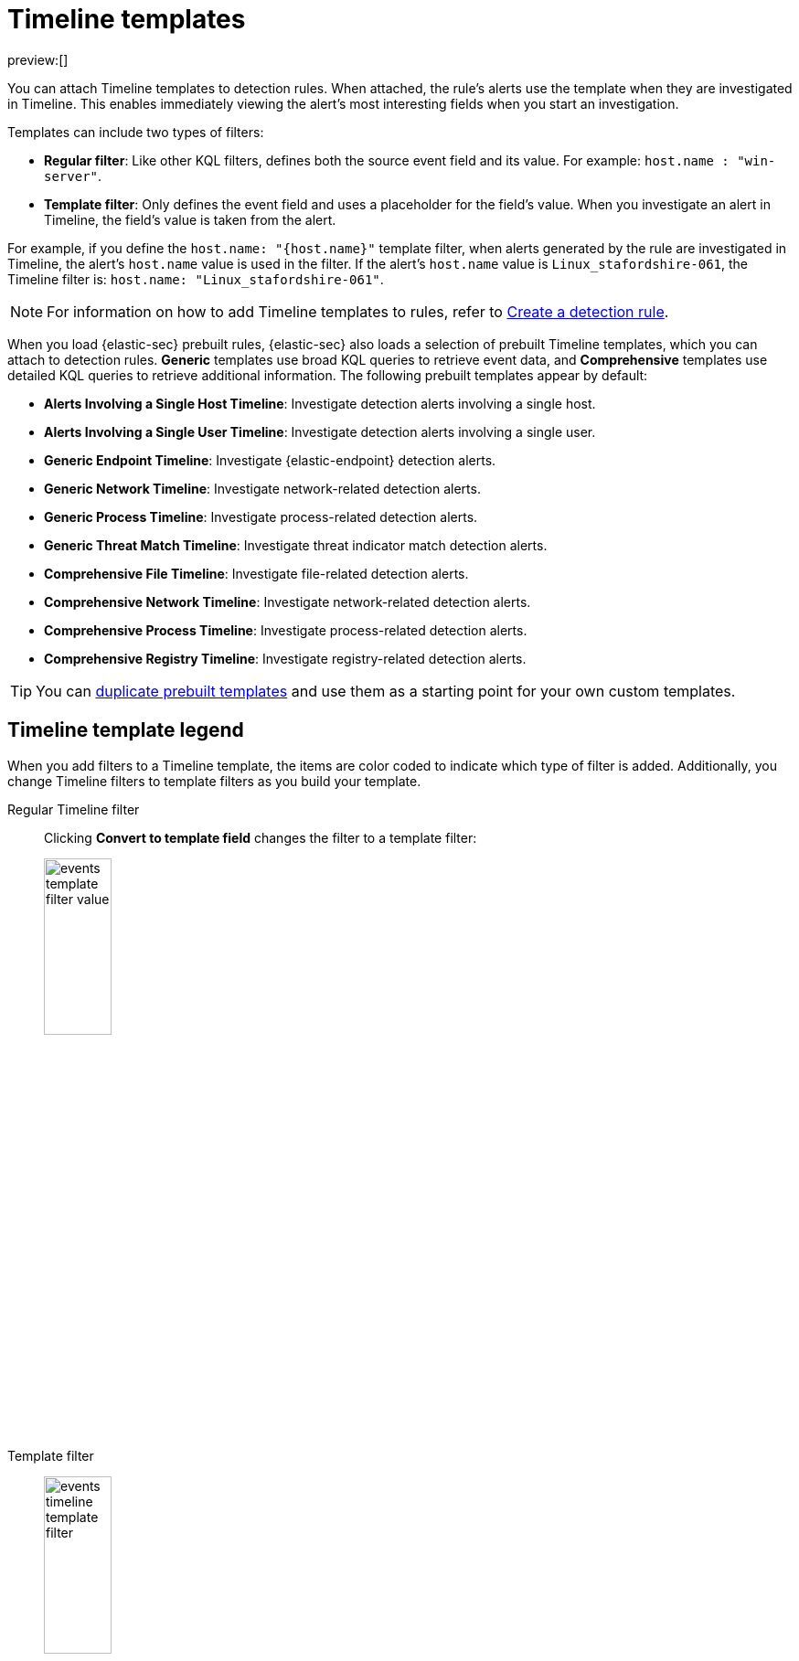[[security-timeline-templates-ui]]
= Timeline templates

// :description: Attach Timeline templates to detection rules to streamline investigations.
// :keywords: serverless, security, how-to, analyze, manage

preview:[]

You can attach Timeline templates to detection rules. When attached, the rule's alerts use the template when they are investigated in Timeline. This enables immediately viewing the alert's most interesting fields when you start an investigation.

Templates can include two types of filters:

* **Regular filter**: Like other KQL filters, defines both the source event field and its value. For example: `host.name : "win-server"`.
* **Template filter**: Only defines the event field and uses a placeholder
for the field's value. When you investigate an alert in Timeline, the field's value is taken from the alert.

For example, if you define the `host.name: "{host.name}"` template filter, when alerts generated by the rule are investigated in Timeline, the alert's
`host.name` value is used in the filter. If the alert's `host.name` value is
`Linux_stafordshire-061`, the Timeline filter is:
`host.name: "Linux_stafordshire-061"`.

[NOTE]
====
For information on how to add Timeline templates to rules, refer to <<security-rules-create,Create a detection rule>>.
====

When you load {elastic-sec} prebuilt rules, {elastic-sec} also loads a selection of prebuilt Timeline templates, which you can attach to detection rules. **Generic** templates use broad KQL queries to retrieve event data, and **Comprehensive** templates use detailed KQL queries to retrieve additional information. The following prebuilt templates appear by default:

* **Alerts Involving a Single Host Timeline**: Investigate detection alerts involving a single host.
* **Alerts Involving a Single User Timeline**: Investigate detection alerts involving a single user.
* **Generic Endpoint Timeline**: Investigate {elastic-endpoint} detection alerts.
* **Generic Network Timeline**: Investigate network-related detection alerts.
* **Generic Process Timeline**: Investigate process-related detection alerts.
* **Generic Threat Match Timeline**: Investigate threat indicator match detection alerts.
* **Comprehensive File Timeline**: Investigate file-related detection alerts.
* **Comprehensive Network Timeline**: Investigate network-related detection alerts.
* **Comprehensive Process Timeline**: Investigate process-related detection alerts.
* **Comprehensive Registry Timeline**: Investigate registry-related detection alerts.

[TIP]
====
You can <<man-templates-ui,duplicate prebuilt templates>> and use them as
a starting point for your own custom templates.
====

[discrete]
[[template-legend-ui]]
== Timeline template legend

When you add filters to a Timeline template, the items are color coded to
indicate which type of filter is added. Additionally, you change Timeline
filters to template filters as you build your template.

Regular Timeline filter::
Clicking **Convert to template field** changes the filter to a template filter:
+
[role="screenshot"]
image::images/timeline-templates-ui/-events-template-filter-value.png[width=30%]

Template filter::
+
[role="screenshot"]
image:images/timeline-templates-ui/-events-timeline-template-filter.png[width=30%]
+
When you <<man-templates-ui,convert a template to a Timeline>>, template filters with placeholders are disabled:
+
[role="screenshot"]
image::images/timeline-templates-ui/-events-invalid-filter.png[width=30%]
+
To enable the filter, either specify a value or change it to a field's existing filter (refer to <<pivot,Edit existing filters>>).

[discrete]
[[create-timeline-template]]
== Create a Timeline template

. Choose one of the following:
+
** Go to **Investigations** → **Timelines**. Click the **Templates** tab, then click **Create new Timeline template**.
** Go to the Timeline bar (which is at the bottom of most pages), click the image:images/icons/plusInCircle.svg[New Timeline] button, then click **Create new Timeline template**.
** From an open Timeline or Timeline template, click **New** → **New Timeline template**.
. Add filters to the new Timeline template. Click **Add field**, and select the required option:
+
** **Add field**: Add a regular Timeline filter.
** **Add template field**: Add a template filter with a value placeholder.
+
[TIP]
====
You can also drag and send items to the template from the **Overview**, **Hosts**, **Network**, and **Alerts** pages.
====
+
[role="screenshot"]
image::images/timeline-templates-ui/-events-create-a-timeline-template-field.png[An example of a Timeline filter]
. Click **Save** to give the template a title and description.

**Example**

To create a template for process-related alerts on a specific host:

* Add a regular filter for the host name:
`host.name: "Linux_stafordshire-061"`
* Add template filter for process names: `process.name: "{process.name}"`

[role="screenshot"]
image::images/timeline-templates-ui/-events-template-query-example.png[]

When alerts generated by rules associated with this template are investigated
in Timeline, the host name is `Linux_stafordshire-061`, whereas the process name
value is retrieved from the alert's `process.name` field.

[discrete]
[[man-templates-ui]]
== Manage existing Timeline templates

You can view, duplicate, export, delete, and create templates from existing Timelines:

. Go to **Investigations** → **Timelines** → **Templates**.
+
[role="screenshot"]
image::images/timeline-templates-ui/-events-all-actions-timeline-ui.png[]
. Click the **All actions** icon in the relevant row, and then select the action:
+
** **Create timeline from template** (refer to <<create-timeline-template,Create a Timeline template>>)
** **Duplicate template**
** **Export selected** (refer to <<import-export-timeline-templates,Export and import Timeline templates>>)
** **Delete selected**
** **Create query rule from timeline** (only available if the Timeline contains a KQL query)
** **Create EQL rule from timeline** (only available if the Timeline contains an EQL query)

[TIP]
====
To perform the same action on multiple templates, select templates, then the required action from the **Bulk actions** menu.
====

[NOTE]
====
You cannot delete prebuilt templates.
====

[discrete]
[[import-export-timeline-templates]]
== Export and import Timeline templates

You can import and export Timeline templates, which enables importing templates from one space or {elastic-sec} instance to another. Exported templates are saved in an `ndjson` file.

. Go to **Investigations** → **Timelines** → **Templates**.
. To export templates, do one of the following:
+
** To export one template, click the **All actions** icon in the relevant row and then select **Export selected**.
** To export multiple templates, select all the required templates and then click **Bulk actions** → **Export selected**.
. To import templates, click **Import**, then select or drag and drop the template `ndjson` file.
+
[NOTE]
====
Each template object in the file must be represented in a single line.
Multiple template objects are delimited with newlines.
====

[NOTE]
====
You cannot export prebuilt templates.
====
